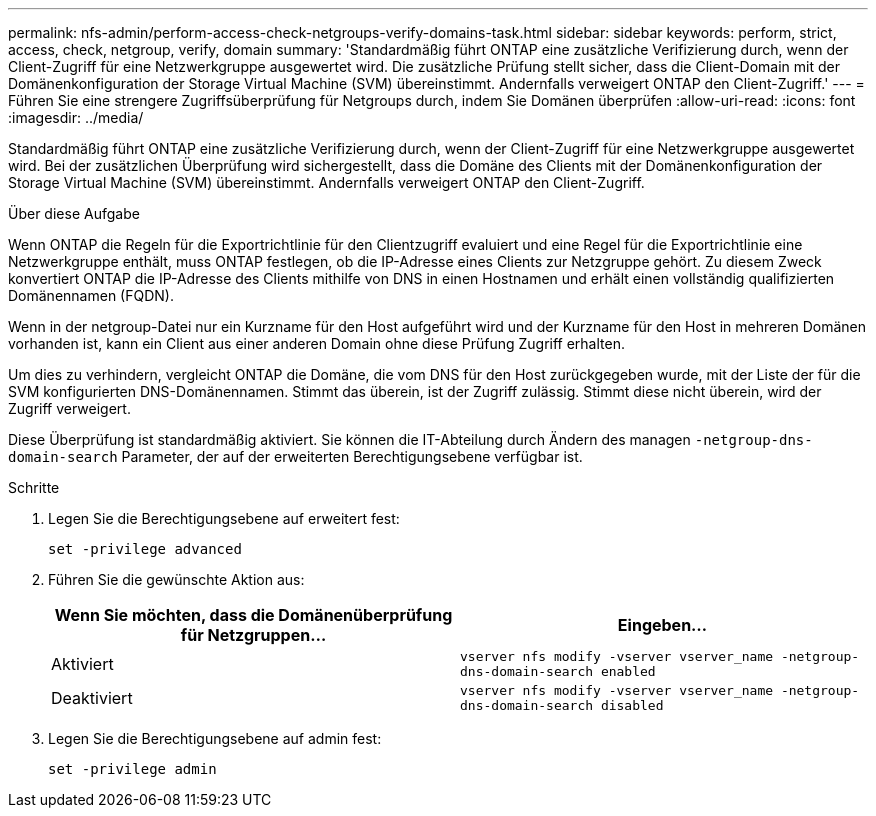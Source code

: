 ---
permalink: nfs-admin/perform-access-check-netgroups-verify-domains-task.html 
sidebar: sidebar 
keywords: perform, strict, access, check, netgroup, verify, domain 
summary: 'Standardmäßig führt ONTAP eine zusätzliche Verifizierung durch, wenn der Client-Zugriff für eine Netzwerkgruppe ausgewertet wird. Die zusätzliche Prüfung stellt sicher, dass die Client-Domain mit der Domänenkonfiguration der Storage Virtual Machine (SVM) übereinstimmt. Andernfalls verweigert ONTAP den Client-Zugriff.' 
---
= Führen Sie eine strengere Zugriffsüberprüfung für Netgroups durch, indem Sie Domänen überprüfen
:allow-uri-read: 
:icons: font
:imagesdir: ../media/


[role="lead"]
Standardmäßig führt ONTAP eine zusätzliche Verifizierung durch, wenn der Client-Zugriff für eine Netzwerkgruppe ausgewertet wird. Bei der zusätzlichen Überprüfung wird sichergestellt, dass die Domäne des Clients mit der Domänenkonfiguration der Storage Virtual Machine (SVM) übereinstimmt. Andernfalls verweigert ONTAP den Client-Zugriff.

.Über diese Aufgabe
Wenn ONTAP die Regeln für die Exportrichtlinie für den Clientzugriff evaluiert und eine Regel für die Exportrichtlinie eine Netzwerkgruppe enthält, muss ONTAP festlegen, ob die IP-Adresse eines Clients zur Netzgruppe gehört. Zu diesem Zweck konvertiert ONTAP die IP-Adresse des Clients mithilfe von DNS in einen Hostnamen und erhält einen vollständig qualifizierten Domänennamen (FQDN).

Wenn in der netgroup-Datei nur ein Kurzname für den Host aufgeführt wird und der Kurzname für den Host in mehreren Domänen vorhanden ist, kann ein Client aus einer anderen Domain ohne diese Prüfung Zugriff erhalten.

Um dies zu verhindern, vergleicht ONTAP die Domäne, die vom DNS für den Host zurückgegeben wurde, mit der Liste der für die SVM konfigurierten DNS-Domänennamen. Stimmt das überein, ist der Zugriff zulässig. Stimmt diese nicht überein, wird der Zugriff verweigert.

Diese Überprüfung ist standardmäßig aktiviert. Sie können die IT-Abteilung durch Ändern des managen `-netgroup-dns-domain-search` Parameter, der auf der erweiterten Berechtigungsebene verfügbar ist.

.Schritte
. Legen Sie die Berechtigungsebene auf erweitert fest:
+
`set -privilege advanced`

. Führen Sie die gewünschte Aktion aus:
+
[cols="2*"]
|===
| Wenn Sie möchten, dass die Domänenüberprüfung für Netzgruppen... | Eingeben... 


 a| 
Aktiviert
 a| 
`vserver nfs modify -vserver vserver_name -netgroup-dns-domain-search enabled`



 a| 
Deaktiviert
 a| 
`vserver nfs modify -vserver vserver_name -netgroup-dns-domain-search disabled`

|===
. Legen Sie die Berechtigungsebene auf admin fest:
+
`set -privilege admin`


